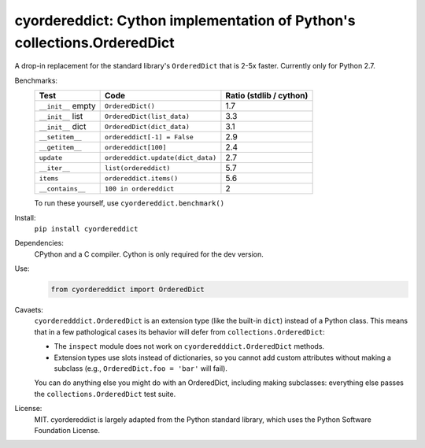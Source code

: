 ========================================================================
cyordereddict: Cython implementation of Python's collections.OrderedDict
========================================================================

.. image:: https://travis-ci.org/shoyer/cyordereddict.svg?branch=master
    :target: https://travis-ci.org/shoyer/cyordereddict

A drop-in replacement for the standard library's ``OrderedDict`` that is
2-5x faster. Currently only for Python 2.7.

Benchmarks:
    ==================  =================================  =========================
    Test                Code                                 Ratio (stdlib / cython)
    ==================  =================================  =========================
    ``__init__`` empty  ``OrderedDict()``                                        1.7
    ``__init__`` list   ``OrderedDict(list_data)``                               3.3
    ``__init__`` dict   ``OrderedDict(dict_data)``                               3.1
    ``__setitem__``     ``ordereddict[-1] = False``                              2.9
    ``__getitem__``     ``ordereddict[100]``                                     2.4
    ``update``          ``ordereddict.update(dict_data)``                        2.7
    ``__iter__``        ``list(ordereddict)``                                    5.7
    ``items``           ``ordereddict.items()``                                  5.6
    ``__contains__``    ``100 in ordereddict``                                   2
    ==================  =================================  =========================

    To run these yourself, use ``cyordereddict.benchmark()``

Install:
    ``pip install cyordereddict``

Dependencies:
    CPython and a C compiler. Cython is only required for the dev version.

Use:
    .. code-block:: python

        from cyordereddict import OrderedDict

Cavaets:
    ``cyorderedddict.OrderedDict`` is an extension type (like the built-in
    ``dict``) instead of a Python class. This means that in a few pathological
    cases its behavior will defer from ``collections.OrderedDict``:

    * The ``inspect`` module does not work on ``cyorderedddict.OrderedDict``
      methods.
    * Extension types use slots instead of dictionaries, so you cannot add
      custom attributes without making a subclass (e.g.,
      ``OrderedDict.foo = 'bar'`` will fail).

    You can do anything else you might do with an OrderedDict, including making
    subclasses: everything else passes the ``collections.OrderedDict`` test
    suite.

License:
    MIT. cyordereddict is largely adapted from the Python standard library,
    which uses the Python Software Foundation License.
